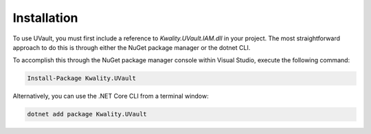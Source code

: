 Installation
############

To use UVault, you must first include a reference to `Kwality.UVault.IAM.dll` in your project.
The most straightforward approach to do this is through either the NuGet package manager or the dotnet CLI.

To accomplish this through the NuGet package manager console within Visual Studio, execute the following command:

.. code-block:: console

    Install-Package Kwality.UVault

Alternatively, you can use the .NET Core CLI from a terminal window:

.. code-block:: console

    dotnet add package Kwality.UVault
